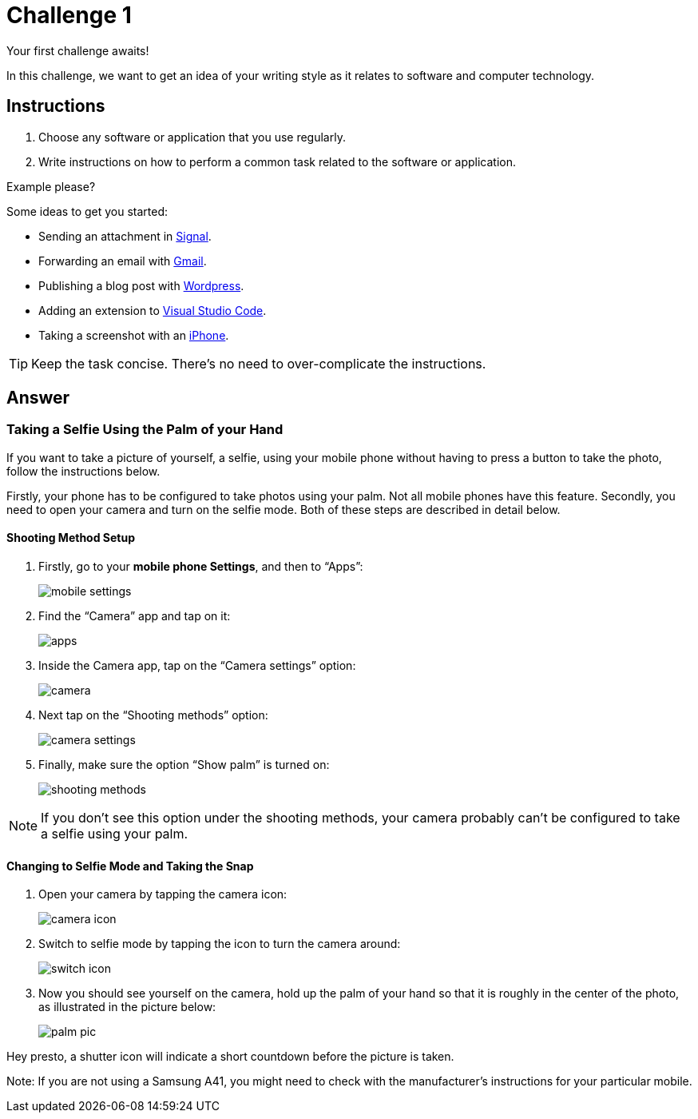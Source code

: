 = Challenge 1

Your first challenge awaits! 

In this challenge, we want to get an idea of your writing style as it relates to software and computer technology.

== Instructions

. Choose any software or application that you use regularly.
. Write instructions on how to perform a common task related to the software or application.

.Example please?
****
Some ideas to get you started:

* Sending an attachment in link:https://signal.org/[Signal^].
* Forwarding an email with link:https://www.google.com/gmail/about/[Gmail^].
* Publishing a blog post with link:https://wordpress.com/[Wordpress^].
* Adding an extension to link:https://code.visualstudio.com/[Visual Studio Code^].
* Taking a screenshot with an link:https://www.apple.com/iphone/[iPhone^].
****

TIP: Keep the task concise. There's no need to over-complicate the instructions.

== Answer

// your answer goes here

=== Taking a Selfie Using the Palm of your Hand

If you want to take a picture of yourself, a selfie, using your mobile phone without having to press a button to take the photo, follow the instructions below.

Firstly, your phone has to be configured to take photos using your palm. Not all mobile phones have this feature. Secondly, you need to open your camera and turn on the selfie mode. Both of these steps are described in detail below.

==== Shooting Method Setup

. Firstly, go to your *mobile phone Settings*, and then to “Apps”: 
+
image::mobile-settings.png[role="zoom"]
. Find the “Camera” app and tap on it:
+
image::apps.png[role="zoom"]
. Inside the Camera app, tap on the “Camera settings” option:
+
image::camera.png[role="zoom"]
. Next tap on the “Shooting methods” option:
+
image::camera-settings.png[role="zoom"]
. Finally, make sure the option “Show palm” is turned on:
+
image::shooting-methods.png[role="zoom"]

NOTE: If you don’t see this option under the shooting methods, your camera probably can’t be configured to take a selfie using your palm. 

==== Changing to Selfie Mode and Taking the Snap

. Open your camera by tapping the camera icon:
+
image::camera-icon.png[role="zoom"]
. Switch to selfie mode by tapping the icon to turn the camera around:
+
image::switch-icon.png[role="zoom"]
. Now you should see yourself on the camera, hold up the palm of your hand so that it is roughly in the center of the photo, as illustrated in the picture below:
+
image::palm-pic.png[role="zoom"]

Hey presto, a shutter icon will indicate a short countdown before the picture is taken.

Note: If you are not using a Samsung A41, you might need to check with the manufacturer's instructions for your particular mobile.
